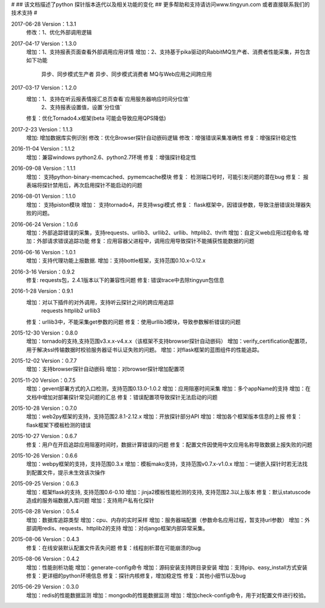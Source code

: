 #
## 该文档描述了python 探针版本迭代以及相关功能的变化
## 更多帮助和支持请访问www.tingyun.com 或者直接联系我们的技术支持
#

2017-06-28  Version：1.3.1
    修改：1、优化外部调用逻辑

2017-04-17  Version：1.3.0
    增加：1、支持报表页面查看外部调用应用详情
    增加：2、支持基于pika驱动的RabbitMQ生产者、消费者性能采集，并包含如下功能
            异步、同步模式生产者
            异步、同步模式消费者
            MQ与Web应用之间跨应用

2017-03-17  Version：1.2.0
    增加：1、支持在听云报表情报汇总页查看`应用服务器响应时间分位值`
         2、支持报表设置值，设置`分位值`
    修复：优化Tornado4.x框架(beta 可能会导致应用QPS降低)

2017-2-23  Version：1.1.3
    增加: 增加数据库实例识别
    修改：优化Browser探针自动嵌码逻辑
    修改：增强错误采集准确性
    修复：增强探针稳定性

2016-11-04  Version：1.1.2
    增加：兼容windows python2.6、python2.7环境
    修复：增强探针稳定性

2016-09-08  Version：1.1.1
    增加： 支持python-binary-memcached、pymemcache模块
    修复： 检测端口号时，可能引发问题的潜在bug
    修复： 报表端将探针禁用后，再次启用探针不能启动的问题

2016-08-01  Version：1.1.0
    增加： 支持piston模块
    增加： 支持tornado4，并支持wsgi模式
    修复： flask框架中，因错误参数，导致注册错误处理器失败的问题。


2016-06-24  Version：1.0.6
    增加：外部追踪错误的采集，支持requests、urllib3、urllib2、urllib、httplib2、thrift
    增加：自定义web应用过程命名
    增加：外部请求错误追踪功能
    修复：应用容器父进程中，调用应用导致探针不能捕获性能数据的问题


2016-06-16  Version：1.0.1
    增加：支持代理功能上报数据.
    增加：支持bottle框架，支持范围0.10.x-0.12.x

2016-3-16  Version：0.9.2
    修复: requests包，2.4.1版本以下的兼容性问题
    修复: 错误trace中去除tingyun包信息

2016-1-28  Version：0.9.1
    增加：对以下插件的对外调用，支持听云探针之间的跨应用追踪
        requests
        httplib2
        urllib3
    修复：urllib3中，不能采集get参数的问题
    修复：使用urllib3模块，导致参数解析错误的问题

2015-12-30  Version：0.8.0
    增加：tornado的支持,支持范围v3.x.x-v4.x.x（该框架不支持browser探针自动嵌码）
    增加：verify_certification配置项，用于解决ssl传输数据时校验服务器证书认证失败的问题。
    增加：对flask框架的蓝图组件的性能追踪。

2015-12-02  Version：0.7.7
    增加：支持browser探针自动嵌码
    增加：对browser探针增加配置项

2015-11-20  Version：0.7.5
    增加：gevent部署方式的入口检测，支持范围0.13.0-1.0.2
    增加：应用阻塞时间采集
    增加：多个appName的支持
    增加：在文档中增加对部署探针常见问题的汇总
    修复：错误配置项导致探针无法启动的问题

2015-10-28  Version：0.7.0
    增加：web2py框架的支持，支持范围2.8.1-2.12.x
    增加：开放探针部分API
    增加：增加各个框架版本信息的上报
    修复：flask框架下模板检测的错误

2015-10-27  Version：0.6.7
    修复：用户在开启追踪应用阻塞时间时，数据计算错误的问题
    修复：配置文件因使用中文应用名称导致数据上报失败的问题

2015-10-26  Version：0.6.6
    增加：webpy框架的支持，支持范围0.3.x
    增加：模板mako支持，支持范围v0.7.x-v1.0.x
    增加：一键嵌入探针时若无法找到配置文件，提示未生效该次操作

2015-09-25  Version：0.6.3
    增加：框架flask的支持, 支持范围0.6-0.10
    增加：jinja2模板性能检测的支持, 支持范围2.3以上版本
    修复：默认statuscode造成的服务端数据入库问题
    增加：支持用户私有化探针

2015-08-28  Version：0.5.4
    增加：数据库追踪类型
    增加：cpu、内存的实时采样
    增加：服务器端配置（参数命名应用过程，暂支持url参数）
    增加：外部调用redis、requests、httplib2的支持
    增加：对django框架内部异常采集。

2015-08-06  Version：0.4.3
    修复：在线安装默认配置文件丢失问题
    修复：线程剖析潜在可能崩溃的bug

2015-08-06  Version：0.4.2
    增加：性能剖析功能
    增加：generate-config命令
    增加：源码安装支持跨目录安装
    增加：支持pip、easy_install方式安装
    修复：更详细的python环境信息
    修复：探针内核修复，增加稳定性
    修复：其他小细节以及bug

2015-06-29  Version：0.3.0
    增加：redis的性能数据监测
    增加：mongodb的性能数据监测
    增加：增加check-config命令，用于对配置文件进行校验。
